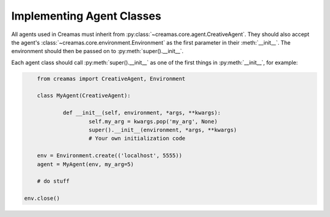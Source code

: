 Implementing Agent Classes
==========================

All agents used in Creamas must inherit from 
:py:class:`~creamas.core.agent.CreativeAgent`. They should also accept 
the agent's :class:`~creamas.core.environment.Environment` as the first
parameter in their :meth:`__init__`. The environment should then be passed on
to :py:meth:`super().__init__`.

Each agent class should call :py:meth:`super().__init__` as one of the first
things in :py:meth:`__init__`, for example:

.. code-block:: python

	from creamas import CreativeAgent, Environment
	
	class MyAgent(CreativeAgent):
	
		def __init__(self, environment, *args, **kwargs):
			self.my_arg = kwargs.pop('my_arg', None)
			super().__init__(environment, *args, **kwargs)
			# Your own initialization code

	env = Environment.create(('localhost', 5555))
	agent = MyAgent(env, my_arg=5)

	# do stuff

    env.close()
